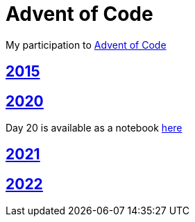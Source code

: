 = Advent of Code

My participation to https://adventofcode.com[Advent of Code]

== https://github.com/lemfi/adventofcode/tree/master/src/main/kotlin/com/github/lemfi/adventofcode/year2015[2015]

== https://github.com/lemfi/adventofcode/tree/master/src/main/kotlin/com/github/lemfi/adventofcode/year2020[2020]

Day 20 is available as a notebook https://github.com/lemfi/adventofcode/blob/master/src/main/resources/2020/day20.ipynb[here]

== https://github.com/lemfi/adventofcode/tree/master/src/main/kotlin/com/github/lemfi/adventofcode/year2021[2021]

== https://github.com/lemfi/adventofcode/tree/master/src/main/kotlin/com/github/lemfi/adventofcode/year2022[2022]
